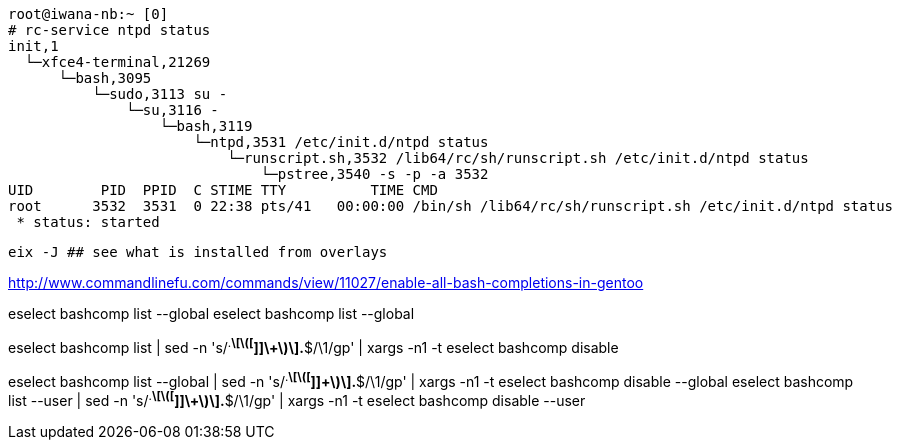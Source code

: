 

----
root@iwana-nb:~ [0] 
# rc-service ntpd status
init,1   
  └─xfce4-terminal,21269
      └─bash,3095
          └─sudo,3113 su -
              └─su,3116 -
                  └─bash,3119
                      └─ntpd,3531 /etc/init.d/ntpd status
                          └─runscript.sh,3532 /lib64/rc/sh/runscript.sh /etc/init.d/ntpd status
                              └─pstree,3540 -s -p -a 3532
UID        PID  PPID  C STIME TTY          TIME CMD
root      3532  3531  0 22:38 pts/41   00:00:00 /bin/sh /lib64/rc/sh/runscript.sh /etc/init.d/ntpd status
 * status: started

----

----
eix -J ## see what is installed from overlays
----


http://www.commandlinefu.com/commands/view/11027/enable-all-bash-completions-in-gentoo


eselect bashcomp list --global
eselect bashcomp list --global

eselect bashcomp list | sed -n 's/^.*\[\([^]]\+\)\].*$/\1/gp' | xargs -n1 -t eselect bashcomp disable

eselect bashcomp list --global | sed -n 's/^.*\[\([^]]\+\)\].*$/\1/gp' | xargs -n1 -t eselect bashcomp disable --global
eselect bashcomp list --user | sed -n 's/^.*\[\([^]]\+\)\].*$/\1/gp' | xargs -n1 -t eselect bashcomp disable --user

